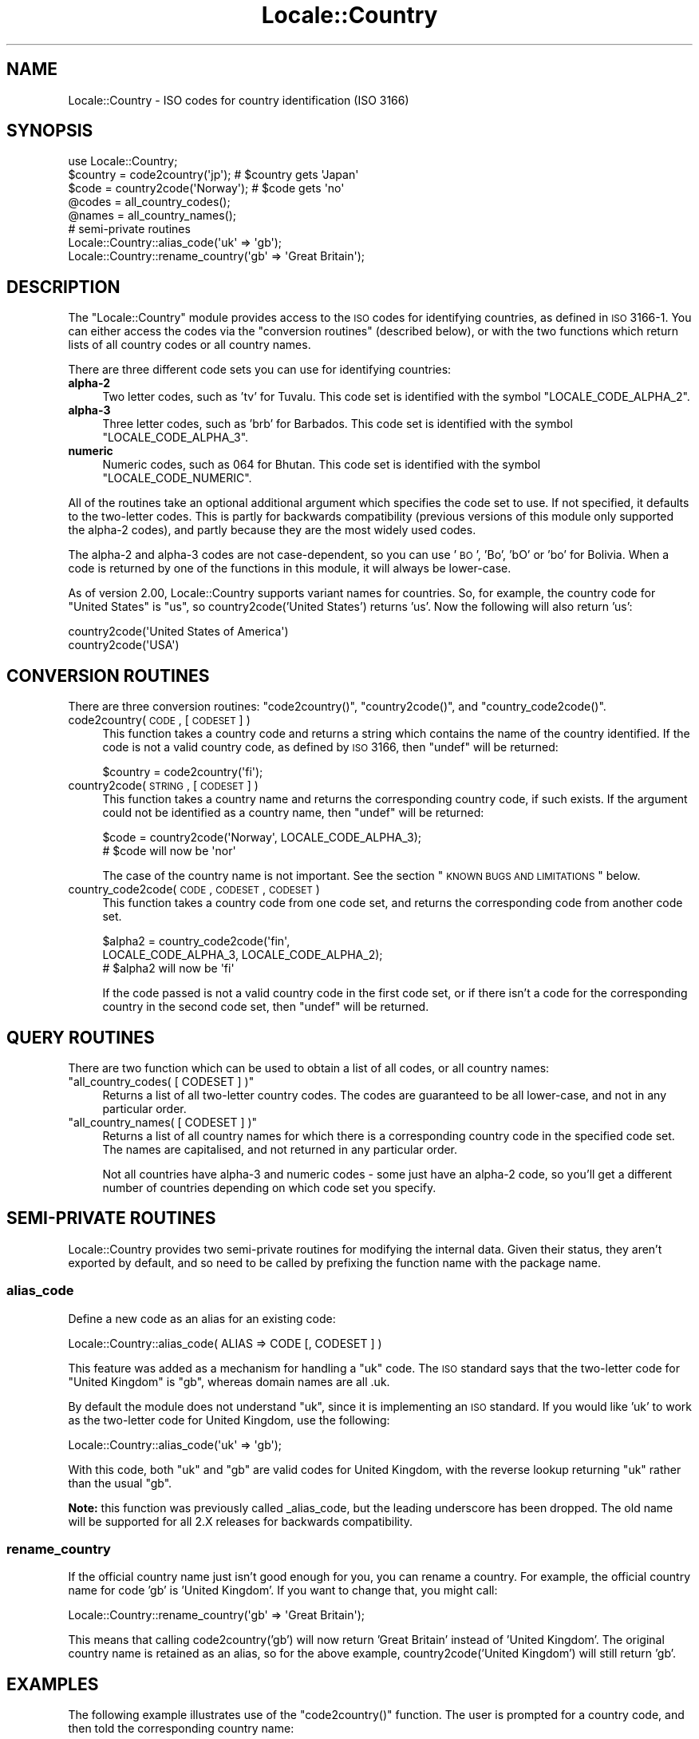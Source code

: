 .\" Automatically generated by Pod::Man 2.23 (Pod::Simple 3.14)
.\"
.\" Standard preamble:
.\" ========================================================================
.de Sp \" Vertical space (when we can't use .PP)
.if t .sp .5v
.if n .sp
..
.de Vb \" Begin verbatim text
.ft CW
.nf
.ne \\$1
..
.de Ve \" End verbatim text
.ft R
.fi
..
.\" Set up some character translations and predefined strings.  \*(-- will
.\" give an unbreakable dash, \*(PI will give pi, \*(L" will give a left
.\" double quote, and \*(R" will give a right double quote.  \*(C+ will
.\" give a nicer C++.  Capital omega is used to do unbreakable dashes and
.\" therefore won't be available.  \*(C` and \*(C' expand to `' in nroff,
.\" nothing in troff, for use with C<>.
.tr \(*W-
.ds C+ C\v'-.1v'\h'-1p'\s-2+\h'-1p'+\s0\v'.1v'\h'-1p'
.ie n \{\
.    ds -- \(*W-
.    ds PI pi
.    if (\n(.H=4u)&(1m=24u) .ds -- \(*W\h'-12u'\(*W\h'-12u'-\" diablo 10 pitch
.    if (\n(.H=4u)&(1m=20u) .ds -- \(*W\h'-12u'\(*W\h'-8u'-\"  diablo 12 pitch
.    ds L" ""
.    ds R" ""
.    ds C` ""
.    ds C' ""
'br\}
.el\{\
.    ds -- \|\(em\|
.    ds PI \(*p
.    ds L" ``
.    ds R" ''
'br\}
.\"
.\" Escape single quotes in literal strings from groff's Unicode transform.
.ie \n(.g .ds Aq \(aq
.el       .ds Aq '
.\"
.\" If the F register is turned on, we'll generate index entries on stderr for
.\" titles (.TH), headers (.SH), subsections (.SS), items (.Ip), and index
.\" entries marked with X<> in POD.  Of course, you'll have to process the
.\" output yourself in some meaningful fashion.
.ie \nF \{\
.    de IX
.    tm Index:\\$1\t\\n%\t"\\$2"
..
.    nr % 0
.    rr F
.\}
.el \{\
.    de IX
..
.\}
.\"
.\" Accent mark definitions (@(#)ms.acc 1.5 88/02/08 SMI; from UCB 4.2).
.\" Fear.  Run.  Save yourself.  No user-serviceable parts.
.    \" fudge factors for nroff and troff
.if n \{\
.    ds #H 0
.    ds #V .8m
.    ds #F .3m
.    ds #[ \f1
.    ds #] \fP
.\}
.if t \{\
.    ds #H ((1u-(\\\\n(.fu%2u))*.13m)
.    ds #V .6m
.    ds #F 0
.    ds #[ \&
.    ds #] \&
.\}
.    \" simple accents for nroff and troff
.if n \{\
.    ds ' \&
.    ds ` \&
.    ds ^ \&
.    ds , \&
.    ds ~ ~
.    ds /
.\}
.if t \{\
.    ds ' \\k:\h'-(\\n(.wu*8/10-\*(#H)'\'\h"|\\n:u"
.    ds ` \\k:\h'-(\\n(.wu*8/10-\*(#H)'\`\h'|\\n:u'
.    ds ^ \\k:\h'-(\\n(.wu*10/11-\*(#H)'^\h'|\\n:u'
.    ds , \\k:\h'-(\\n(.wu*8/10)',\h'|\\n:u'
.    ds ~ \\k:\h'-(\\n(.wu-\*(#H-.1m)'~\h'|\\n:u'
.    ds / \\k:\h'-(\\n(.wu*8/10-\*(#H)'\z\(sl\h'|\\n:u'
.\}
.    \" troff and (daisy-wheel) nroff accents
.ds : \\k:\h'-(\\n(.wu*8/10-\*(#H+.1m+\*(#F)'\v'-\*(#V'\z.\h'.2m+\*(#F'.\h'|\\n:u'\v'\*(#V'
.ds 8 \h'\*(#H'\(*b\h'-\*(#H'
.ds o \\k:\h'-(\\n(.wu+\w'\(de'u-\*(#H)/2u'\v'-.3n'\*(#[\z\(de\v'.3n'\h'|\\n:u'\*(#]
.ds d- \h'\*(#H'\(pd\h'-\w'~'u'\v'-.25m'\f2\(hy\fP\v'.25m'\h'-\*(#H'
.ds D- D\\k:\h'-\w'D'u'\v'-.11m'\z\(hy\v'.11m'\h'|\\n:u'
.ds th \*(#[\v'.3m'\s+1I\s-1\v'-.3m'\h'-(\w'I'u*2/3)'\s-1o\s+1\*(#]
.ds Th \*(#[\s+2I\s-2\h'-\w'I'u*3/5'\v'-.3m'o\v'.3m'\*(#]
.ds ae a\h'-(\w'a'u*4/10)'e
.ds Ae A\h'-(\w'A'u*4/10)'E
.    \" corrections for vroff
.if v .ds ~ \\k:\h'-(\\n(.wu*9/10-\*(#H)'\s-2\u~\d\s+2\h'|\\n:u'
.if v .ds ^ \\k:\h'-(\\n(.wu*10/11-\*(#H)'\v'-.4m'^\v'.4m'\h'|\\n:u'
.    \" for low resolution devices (crt and lpr)
.if \n(.H>23 .if \n(.V>19 \
\{\
.    ds : e
.    ds 8 ss
.    ds o a
.    ds d- d\h'-1'\(ga
.    ds D- D\h'-1'\(hy
.    ds th \o'bp'
.    ds Th \o'LP'
.    ds ae ae
.    ds Ae AE
.\}
.rm #[ #] #H #V #F C
.\" ========================================================================
.\"
.IX Title "Locale::Country 3"
.TH Locale::Country 3 "2011-01-09" "perl v5.12.3" "Perl Programmers Reference Guide"
.\" For nroff, turn off justification.  Always turn off hyphenation; it makes
.\" way too many mistakes in technical documents.
.if n .ad l
.nh
.SH "NAME"
Locale::Country \- ISO codes for country identification (ISO 3166)
.SH "SYNOPSIS"
.IX Header "SYNOPSIS"
.Vb 1
\&    use Locale::Country;
\&    
\&    $country = code2country(\*(Aqjp\*(Aq);        # $country gets \*(AqJapan\*(Aq
\&    $code    = country2code(\*(AqNorway\*(Aq);    # $code gets \*(Aqno\*(Aq
\&    
\&    @codes   = all_country_codes();
\&    @names   = all_country_names();
\&    
\&    # semi\-private routines
\&    Locale::Country::alias_code(\*(Aquk\*(Aq => \*(Aqgb\*(Aq);
\&    Locale::Country::rename_country(\*(Aqgb\*(Aq => \*(AqGreat Britain\*(Aq);
.Ve
.SH "DESCRIPTION"
.IX Header "DESCRIPTION"
The \f(CW\*(C`Locale::Country\*(C'\fR module provides access to the \s-1ISO\s0
codes for identifying countries, as defined in \s-1ISO\s0 3166\-1.
You can either access the codes via the \*(L"conversion routines\*(R"
(described below), or with the two functions which return lists
of all country codes or all country names.
.PP
There are three different code sets you can use for identifying
countries:
.IP "\fBalpha\-2\fR" 4
.IX Item "alpha-2"
Two letter codes, such as 'tv' for Tuvalu.
This code set is identified with the symbol \f(CW\*(C`LOCALE_CODE_ALPHA_2\*(C'\fR.
.IP "\fBalpha\-3\fR" 4
.IX Item "alpha-3"
Three letter codes, such as 'brb' for Barbados.
This code set is identified with the symbol \f(CW\*(C`LOCALE_CODE_ALPHA_3\*(C'\fR.
.IP "\fBnumeric\fR" 4
.IX Item "numeric"
Numeric codes, such as 064 for Bhutan.
This code set is identified with the symbol \f(CW\*(C`LOCALE_CODE_NUMERIC\*(C'\fR.
.PP
All of the routines take an optional additional argument
which specifies the code set to use.
If not specified, it defaults to the two-letter codes.
This is partly for backwards compatibility (previous versions
of this module only supported the alpha\-2 codes), and
partly because they are the most widely used codes.
.PP
The alpha\-2 and alpha\-3 codes are not case-dependent,
so you can use '\s-1BO\s0', 'Bo', 'bO' or 'bo' for Bolivia.
When a code is returned by one of the functions in
this module, it will always be lower-case.
.PP
As of version 2.00, Locale::Country supports variant
names for countries. So, for example, the country code for \*(L"United States\*(R"
is \*(L"us\*(R", so country2code('United States') returns 'us'.
Now the following will also return 'us':
.PP
.Vb 2
\&    country2code(\*(AqUnited States of America\*(Aq) 
\&    country2code(\*(AqUSA\*(Aq)
.Ve
.SH "CONVERSION ROUTINES"
.IX Header "CONVERSION ROUTINES"
There are three conversion routines: \f(CW\*(C`code2country()\*(C'\fR, \f(CW\*(C`country2code()\*(C'\fR,
and \f(CW\*(C`country_code2code()\*(C'\fR.
.IP "code2country( \s-1CODE\s0, [ \s-1CODESET\s0 ] )" 4
.IX Item "code2country( CODE, [ CODESET ] )"
This function takes a country code and returns a string
which contains the name of the country identified.
If the code is not a valid country code, as defined by \s-1ISO\s0 3166,
then \f(CW\*(C`undef\*(C'\fR will be returned:
.Sp
.Vb 1
\&    $country = code2country(\*(Aqfi\*(Aq);
.Ve
.IP "country2code( \s-1STRING\s0, [ \s-1CODESET\s0 ] )" 4
.IX Item "country2code( STRING, [ CODESET ] )"
This function takes a country name and returns the corresponding
country code, if such exists.
If the argument could not be identified as a country name,
then \f(CW\*(C`undef\*(C'\fR will be returned:
.Sp
.Vb 2
\&    $code = country2code(\*(AqNorway\*(Aq, LOCALE_CODE_ALPHA_3);
\&    # $code will now be \*(Aqnor\*(Aq
.Ve
.Sp
The case of the country name is not important.
See the section \*(L"\s-1KNOWN\s0 \s-1BUGS\s0 \s-1AND\s0 \s-1LIMITATIONS\s0\*(R" below.
.IP "country_code2code( \s-1CODE\s0, \s-1CODESET\s0, \s-1CODESET\s0 )" 4
.IX Item "country_code2code( CODE, CODESET, CODESET )"
This function takes a country code from one code set,
and returns the corresponding code from another code set.
.Sp
.Vb 3
\&    $alpha2 = country_code2code(\*(Aqfin\*(Aq,
\&                 LOCALE_CODE_ALPHA_3, LOCALE_CODE_ALPHA_2);
\&    # $alpha2 will now be \*(Aqfi\*(Aq
.Ve
.Sp
If the code passed is not a valid country code in
the first code set, or if there isn't a code for the
corresponding country in the second code set,
then \f(CW\*(C`undef\*(C'\fR will be returned.
.SH "QUERY ROUTINES"
.IX Header "QUERY ROUTINES"
There are two function which can be used to obtain a list of all codes,
or all country names:
.ie n .IP """all_country_codes( [ CODESET ] )""" 4
.el .IP "\f(CWall_country_codes( [ CODESET ] )\fR" 4
.IX Item "all_country_codes( [ CODESET ] )"
Returns a list of all two-letter country codes.
The codes are guaranteed to be all lower-case,
and not in any particular order.
.ie n .IP """all_country_names( [ CODESET ] )""" 4
.el .IP "\f(CWall_country_names( [ CODESET ] )\fR" 4
.IX Item "all_country_names( [ CODESET ] )"
Returns a list of all country names for which there is a corresponding
country code in the specified code set.
The names are capitalised, and not returned in any particular order.
.Sp
Not all countries have alpha\-3 and numeric codes \-
some just have an alpha\-2 code,
so you'll get a different number of countries
depending on which code set you specify.
.SH "SEMI-PRIVATE ROUTINES"
.IX Header "SEMI-PRIVATE ROUTINES"
Locale::Country provides two semi-private routines for modifying
the internal data.
Given their status, they aren't exported by default,
and so need to be called by prefixing the function name with the
package name.
.SS "alias_code"
.IX Subsection "alias_code"
Define a new code as an alias for an existing code:
.PP
.Vb 1
\&    Locale::Country::alias_code( ALIAS => CODE [, CODESET ] )
.Ve
.PP
This feature was added as a mechanism for handling
a \*(L"uk\*(R" code. The \s-1ISO\s0 standard says that the two-letter code for
\&\*(L"United Kingdom\*(R" is \*(L"gb\*(R", whereas domain names are all .uk.
.PP
By default the module does not understand \*(L"uk\*(R", since it is implementing
an \s-1ISO\s0 standard. If you would like 'uk' to work as the two-letter
code for United Kingdom, use the following:
.PP
.Vb 1
\&    Locale::Country::alias_code(\*(Aquk\*(Aq => \*(Aqgb\*(Aq);
.Ve
.PP
With this code, both \*(L"uk\*(R" and \*(L"gb\*(R" are valid codes for United Kingdom,
with the reverse lookup returning \*(L"uk\*(R" rather than the usual \*(L"gb\*(R".
.PP
\&\fBNote:\fR this function was previously called _alias_code,
but the leading underscore has been dropped.
The old name will be supported for all 2.X releases for
backwards compatibility.
.SS "rename_country"
.IX Subsection "rename_country"
If the official country name just isn't good enough for you,
you can rename a country. For example, the official country
name for code 'gb' is 'United Kingdom'.
If you want to change that, you might call:
.PP
.Vb 1
\&    Locale::Country::rename_country(\*(Aqgb\*(Aq => \*(AqGreat Britain\*(Aq);
.Ve
.PP
This means that calling code2country('gb') will now return
\&'Great Britain' instead of 'United Kingdom'.
The original country name is retained as an alias,
so for the above example, country2code('United Kingdom')
will still return 'gb'.
.SH "EXAMPLES"
.IX Header "EXAMPLES"
The following example illustrates use of the \f(CW\*(C`code2country()\*(C'\fR function.
The user is prompted for a country code, and then told the corresponding
country name:
.PP
.Vb 1
\&    $| = 1;   # turn off buffering
\&    
\&    print "Enter country code: ";
\&    chop($code = <STDIN>);
\&    $country = code2country($code, LOCALE_CODE_ALPHA_2);
\&    if (defined $country)
\&    {
\&        print "$code = $country\en";
\&    }
\&    else
\&    {
\&        print "\*(Aq$code\*(Aq is not a valid country code!\en";
\&    }
.Ve
.SH "DOMAIN NAMES"
.IX Header "DOMAIN NAMES"
Most top-level domain names are based on these codes,
but there are certain codes which aren't.
If you are using this module to identify country from hostname,
your best bet is to preprocess the country code.
.PP
For example, \fBedu\fR, \fBcom\fR, \fBgov\fR and friends would map to \fBus\fR;
\&\fBuk\fR would map to \fBgb\fR. Any others?
.SH "KNOWN BUGS AND LIMITATIONS"
.IX Header "KNOWN BUGS AND LIMITATIONS"
.IP "\(bu" 4
When using \f(CW\*(C`country2code()\*(C'\fR, the country name must currently appear
exactly as it does in the source of the module. The module now supports
a small number of variants.
.Sp
Possible extensions to this are: an interface for getting at the
list of variant names, and regular expression matches.
.IP "\(bu" 4
In the current implementation, all data is read in when the
module is loaded, and then held in memory.
A lazy implementation would be more memory friendly.
.IP "\(bu" 4
Support for country names in different languages.
.SH "SEE ALSO"
.IX Header "SEE ALSO"
.IP "Locale::Language" 4
.IX Item "Locale::Language"
\&\s-1ISO\s0 two letter codes for identification of language (\s-1ISO\s0 639).
.IP "Locale::Script" 4
.IX Item "Locale::Script"
\&\s-1ISO\s0 codes for identification of scripts (\s-1ISO\s0 15924).
.IP "Locale::Currency" 4
.IX Item "Locale::Currency"
\&\s-1ISO\s0 three letter codes for identification of currencies
and funds (\s-1ISO\s0 4217).
.IP "Locale::SubCountry" 4
.IX Item "Locale::SubCountry"
\&\s-1ISO\s0 codes for country sub-divisions (states, counties, provinces, etc),
as defined in \s-1ISO\s0 3166\-2.
This module is not part of the Locale-Codes distribution,
but is available from \s-1CPAN\s0 in CPAN/modules/by\-module/Locale/
.IP "\s-1ISO\s0 3166\-1" 4
.IX Item "ISO 3166-1"
The \s-1ISO\s0 standard which defines these codes.
.IP "http://www.iso.org/iso/en/prods\-services/iso3166ma/index.html" 4
.IX Item "http://www.iso.org/iso/en/prods-services/iso3166ma/index.html"
Official home page for the \s-1ISO\s0 3166 maintenance agency.
.IP "http://www.egt.ie/standards/iso3166/iso3166\-1\-en.html" 4
.IX Item "http://www.egt.ie/standards/iso3166/iso3166-1-en.html"
Another useful, but not official, home page.
.IP "http://www.cia.gov/cia/publications/factbook/docs/app\-d\-1.html" 4
.IX Item "http://www.cia.gov/cia/publications/factbook/docs/app-d-1.html"
An appendix in the \s-1CIA\s0 world fact book which lists country codes
as defined by \s-1ISO\s0 3166, \s-1FIPS\s0 10\-4, and internet domain names.
.SH "AUTHOR"
.IX Header "AUTHOR"
Neil Bowers <neil@bowers.com>
.SH "COPYRIGHT"
.IX Header "COPYRIGHT"
Copyright (C) 2002\-2004, Neil Bowers.
.PP
Copyright (c) 1997\-2001 Canon Research Centre Europe (\s-1CRE\s0).
.PP
This module is free software; you can redistribute it and/or
modify it under the same terms as Perl itself.
